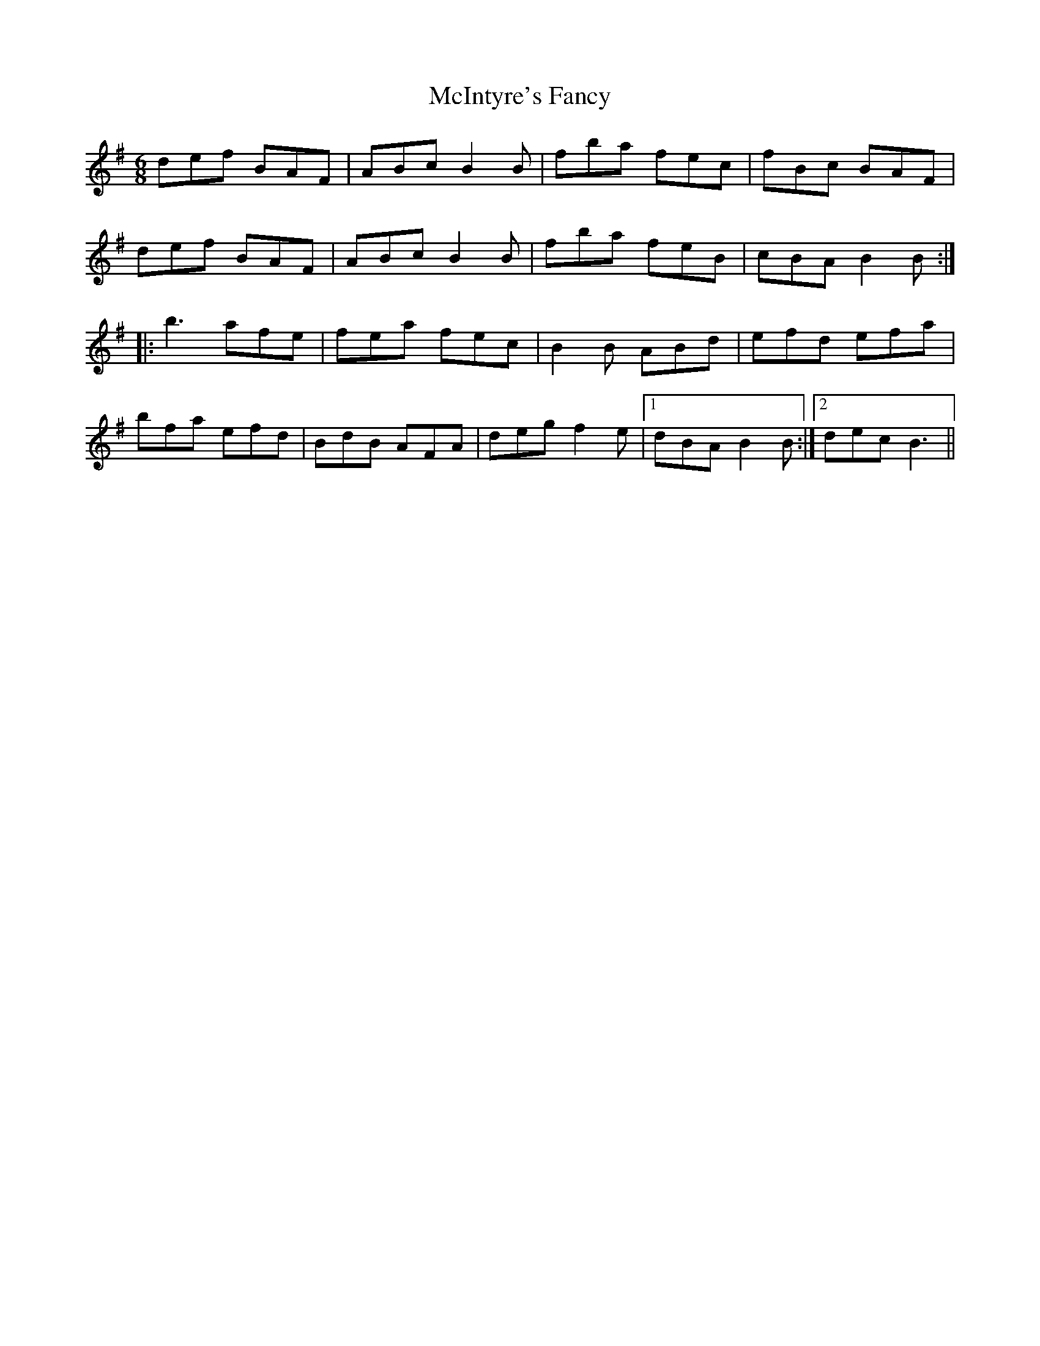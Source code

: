 X: 26151
T: McIntyre's Fancy
R: jig
M: 6/8
K: Adorian
def BAF|ABc B2B|fba fec|fBc BAF|
def BAF|ABc B2B|fba feB|cBA B2B:|:
b3 afe|fea fec|B2B ABd|efd efa|
bfa efd|BdB AFA|deg f2e|1 dBA B2B:|2 dec B3||

